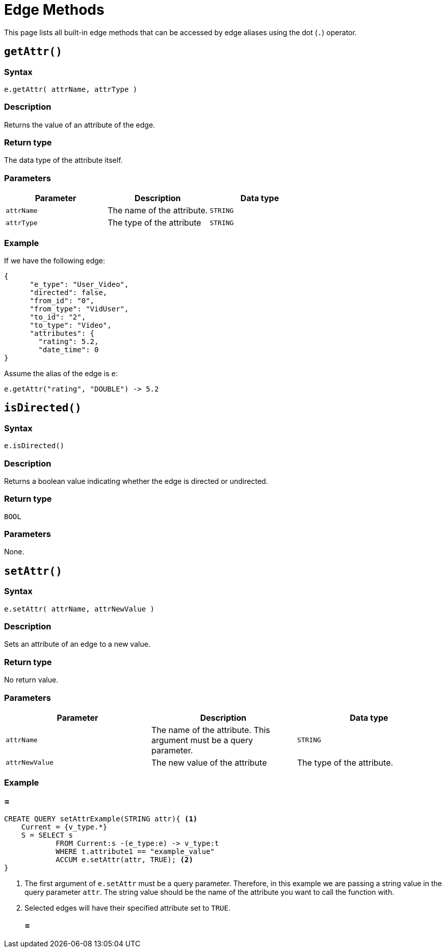 = Edge Methods

This page lists all built-in edge methods that can be accessed by edge aliases using the dot (`.`) operator.

== `getAttr()`

[discrete]
===  Syntax

`e.getAttr( attrName, attrType )`

[discrete]
===  Description

Returns the value of an attribute of the edge.

[discrete]
===  Return type

The data type of the attribute itself.

[discrete]
===  Parameters

|===
| Parameter | Description | Data type

| `attrName`
| The name of the attribute.
| `STRING`

| `attrType`
| The type of the attribute
| `STRING`
|===

[discrete]
===  Example

If we have the following edge:

[source,text]
----
{
      "e_type": "User_Video",
      "directed": false,
      "from_id": "0",
      "from_type": "VidUser",
      "to_id": "2",
      "to_type": "Video",
      "attributes": {
        "rating": 5.2,
        "date_time": 0
}
----

Assume the alias of the edge is `e`:

[source,text]
----
e.getAttr("rating", "DOUBLE") -> 5.2
----

== `isDirected()`

[discrete]
===  Syntax

`e.isDirected()`

[discrete]
===  Description

Returns a boolean value indicating whether the edge is directed or undirected.

[discrete]
===  Return type

`BOOL`

[discrete]
===  Parameters

None.

== `setAttr()`

[discrete]
===  Syntax

`e.setAttr( attrName, attrNewValue )`

[discrete]
===  Description

Sets an attribute of an edge to a new value.

[discrete]
===  Return type

No return value.

[discrete]
===  Parameters

|===
| Parameter | Description | Data type

| `attrName`
| The name of the attribute. This argument must be a query parameter.
| `STRING`

| `attrNewValue`
| The new value of the attribute
| The type of the attribute. 
|===

[discrete]
===  Example
[discrete]
=== =
[source,gsql]
----
CREATE QUERY setAttrExample(STRING attr){ <1>
    Current = {v_type.*}
    S = SELECT s
            FROM Current:s -(e_type:e) -> v_type:t
            WHERE t.attribute1 == "example_value"
            ACCUM e.setAttr(attr, TRUE); <2>
}
----
<1> The first argument of `e.setAttr` must be a query parameter.
Therefore, in this example we are passing a string value in the query parameter `attr`.
The string value should be the name of the attribute you want to call the function with.
<2> Selected edges will have their specified attribute set to `TRUE`.
[discrete]
=== =